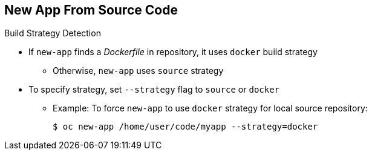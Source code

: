 == New App From Source Code
:noaudio:

.Build Strategy Detection

* If `new-app` finds a _Dockerfile_ in repository, it uses `docker` build strategy

** Otherwise, `new-app` uses `source` strategy
* To specify strategy, set `--strategy` flag to `source` or `docker`

** Example: To force `new-app` to use `docker` strategy for local source repository:
+
----
$ oc new-app /home/user/code/myapp --strategy=docker
----


ifdef::showscript[]

=== Transcript
If `new-app` finds a _Dockerfile_ in the repository, it generates a `Docker` build strategy. Otherwise, `new-app` generates a `source` strategy.

To use a specific strategy, set the `--strategy` flag to either `source` or `docker`.

endif::showscript[]

